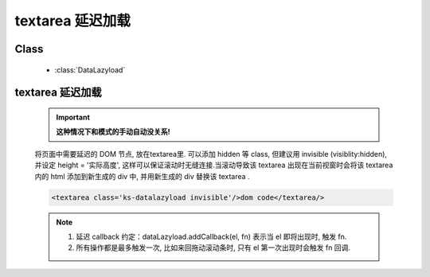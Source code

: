 ﻿.. currentmodule:: datalazyload


textarea 延迟加载
=====================================================

Class
-----------------------------------------------

  * :class:`DataLazyload`

textarea 延迟加载
----------------------------------------------

  .. raw:: html
	
	  <iframe width="100%" height="250" class="iframe-demo" src="../../../_static/demo/datalazyload/textarea_demo.html"></iframe>


  .. important::

      **这种情况下和模式的手动自动没关系!**


  将页面中需要延迟的 DOM 节点, 放在textarea里. 可以添加 hidden 等 class, 但建议用 invisible (visiblity:hidden), 并设定 height = '实际高度', 这样可以保证滚动时无缝连接.当滚动导致该 textarea 出现在当前视窗时会将该 textarea 内的 html 添加到新生成的 div 中, 并用新生成的 div 替换该 textarea .

  .. code-block:: html

      <textarea class='ks-datalazyload invisible'/>dom code</textarea/>

    

  .. note::

      #. 延迟 callback 约定：dataLazyload.addCallback(el, fn) 表示当 el 即将出现时, 触发 fn.
      #. 所有操作都是最多触发一次, 比如来回拖动滚动条时, 只有 el 第一次出现时会触发 fn 回调.

